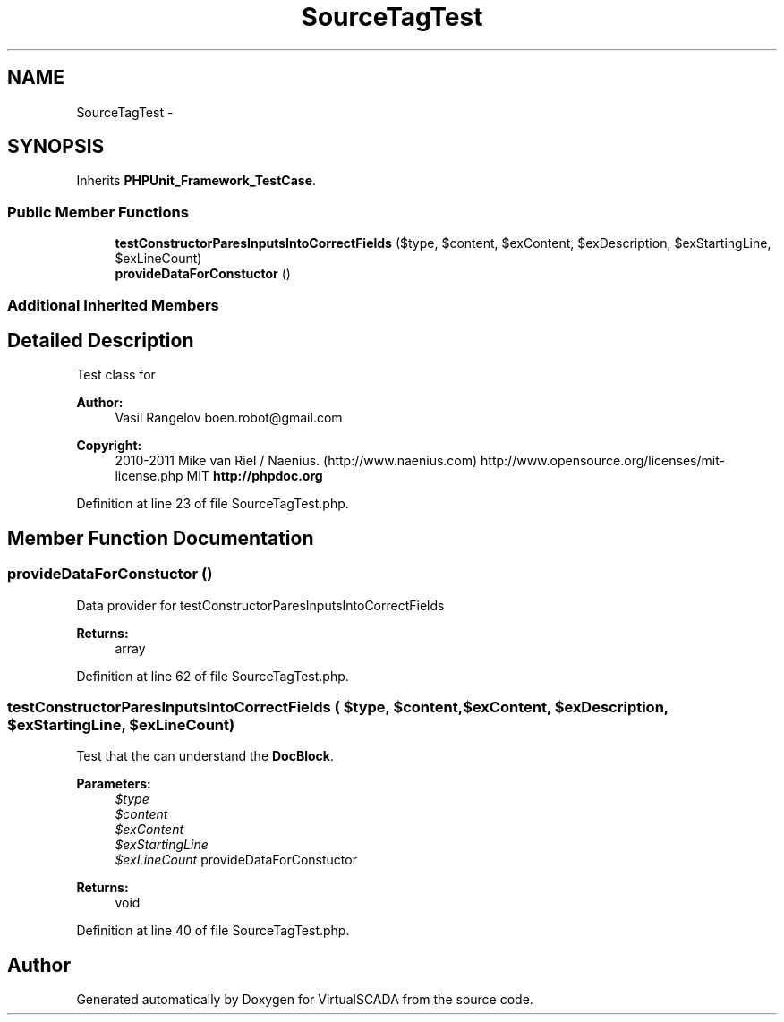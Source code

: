 .TH "SourceTagTest" 3 "Tue Apr 14 2015" "Version 1.0" "VirtualSCADA" \" -*- nroff -*-
.ad l
.nh
.SH NAME
SourceTagTest \- 
.SH SYNOPSIS
.br
.PP
.PP
Inherits \fBPHPUnit_Framework_TestCase\fP\&.
.SS "Public Member Functions"

.in +1c
.ti -1c
.RI "\fBtestConstructorParesInputsIntoCorrectFields\fP ($type, $content, $exContent, $exDescription, $exStartingLine, $exLineCount)"
.br
.ti -1c
.RI "\fBprovideDataForConstuctor\fP ()"
.br
.in -1c
.SS "Additional Inherited Members"
.SH "Detailed Description"
.PP 
Test class for 
.PP
\fBAuthor:\fP
.RS 4
Vasil Rangelov boen.robot@gmail.com 
.RE
.PP
\fBCopyright:\fP
.RS 4
2010-2011 Mike van Riel / Naenius\&. (http://www.naenius.com)  http://www.opensource.org/licenses/mit-license.php MIT \fBhttp://phpdoc\&.org\fP
.RE
.PP

.PP
Definition at line 23 of file SourceTagTest\&.php\&.
.SH "Member Function Documentation"
.PP 
.SS "provideDataForConstuctor ()"
Data provider for testConstructorParesInputsIntoCorrectFields
.PP
\fBReturns:\fP
.RS 4
array 
.RE
.PP

.PP
Definition at line 62 of file SourceTagTest\&.php\&.
.SS "testConstructorParesInputsIntoCorrectFields ( $type,  $content,  $exContent,  $exDescription,  $exStartingLine,  $exLineCount)"
Test that the  can understand the  \fBDocBlock\fP\&.
.PP
\fBParameters:\fP
.RS 4
\fI$type\fP 
.br
\fI$content\fP 
.br
\fI$exContent\fP 
.br
\fI$exStartingLine\fP 
.br
\fI$exLineCount\fP provideDataForConstuctor
.RE
.PP
\fBReturns:\fP
.RS 4
void 
.RE
.PP

.PP
Definition at line 40 of file SourceTagTest\&.php\&.

.SH "Author"
.PP 
Generated automatically by Doxygen for VirtualSCADA from the source code\&.
